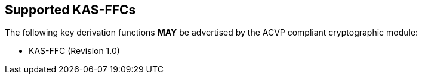 
[#supported]
== Supported KAS-FFCs

The following key derivation functions *MAY* be advertised by the ACVP compliant cryptographic module:

* KAS-FFC (Revision 1.0)
